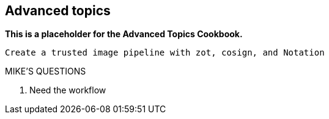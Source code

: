 == Advanced topics

*This is a placeholder for the Advanced Topics Cookbook.*

----
Create a trusted image pipeline with zot, cosign, and Notation
----

.MIKE'S QUESTIONS
****
. Need the workflow
****
